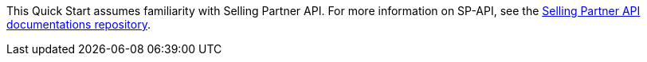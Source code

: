 // Replace the content in <>
// For example: “familiarity with basic concepts in networking, database operations, and data encryption” or “familiarity with <software>.”
// Include links if helpful. 
// You don't need to list AWS services or point to general info about AWS; the boilerplate already covers this.

This Quick Start assumes familiarity with Selling Partner API. For more information on SP-API, see the https://github.com/amzn/selling-partner-api-docs[Selling Partner API documentations repository^].